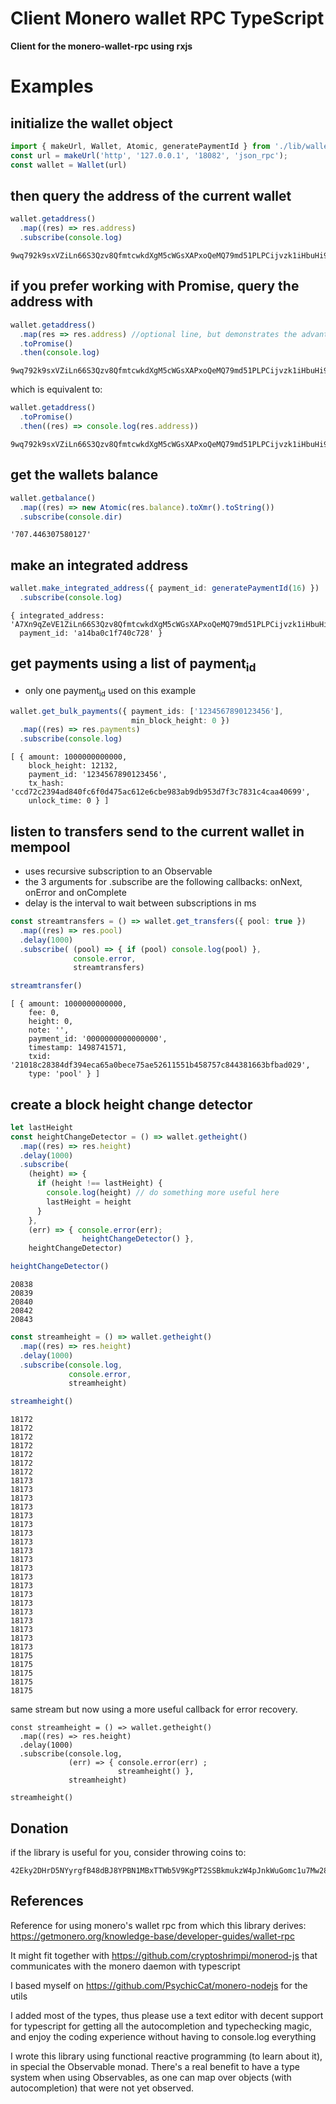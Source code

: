 * Client Monero wallet RPC TypeScript
:PROPERTIES:
:MODIFIED: [2017-06-30 Fri 16:19]
:END:

*Client for the monero-wallet-rpc using rxjs*

* Examples
** initialize the wallet object
#+BEGIN_SRC typescript
import { makeUrl, Wallet, Atomic, generatePaymentId } from './lib/wallet'
const url = makeUrl('http', '127.0.0.1', '18082', 'json_rpc');
const wallet = Wallet(url)
#+END_SRC

** then query the address of the current wallet
#+BEGIN_SRC typescript
wallet.getaddress()
  .map((res) => res.address)
  .subscribe(console.log)
#+END_SRC
#+BEGIN_SRC 
9wq792k9sxVZiLn66S3Qzv8QfmtcwkdXgM5cWGsXAPxoQeMQ79md51PLPCijvzk1iHbuHi91pws5B7iajTX9KTtJ4bh2tCh
#+END_SRC

** if you prefer working with Promise, query the address with 
#+BEGIN_SRC typescript
wallet.getaddress()
  .map(res => res.address) //optional line, but demonstrates the advantage of Observable over Promise
  .toPromise()
  .then(console.log)
#+END_SRC
#+BEGIN_SRC 
9wq792k9sxVZiLn66S3Qzv8QfmtcwkdXgM5cWGsXAPxoQeMQ79md51PLPCijvzk1iHbuHi91pws5B7iajTX9KTtJ4bh2tCh
#+END_SRC

which is equivalent to: 

#+BEGIN_SRC typescript
wallet.getaddress()
  .toPromise()
  .then((res) => console.log(res.address))
#+END_SRC
#+BEGIN_SRC 
9wq792k9sxVZiLn66S3Qzv8QfmtcwkdXgM5cWGsXAPxoQeMQ79md51PLPCijvzk1iHbuHi91pws5B7iajTX9KTtJ4bh2tCh
#+END_SRC

** get the wallets balance
#+BEGIN_SRC typescript
wallet.getbalance()
  .map((res) => new Atomic(res.balance).toXmr().toString())
  .subscribe(console.dir)
#+END_SRC
#+BEGIN_SRC 
'707.446307580127'
#+END_SRC


** make an integrated address
#+BEGIN_SRC typescript
wallet.make_integrated_address({ payment_id: generatePaymentId(16) })
  .subscribe(console.log)
#+END_SRC

#+BEGIN_SRC 
{ integrated_address: 'A7Xn9qZeVE1ZiLn66S3Qzv8QfmtcwkdXgM5cWGsXAPxoQeMQ79md51PLPCijvzk1iHbuHi91pws5B7iajTX9KTtJ6HrNTTbikgW5Zm1CGn',
  payment_id: 'a14ba0c1f740c728' }
#+END_SRC


** get payments using a list of payment_id
- only one payment_id used on this example
#+BEGIN_SRC typescript
wallet.get_bulk_payments({ payment_ids: ['1234567890123456'],
                           min_block_height: 0 })
  .map((res) => res.payments)
  .subscribe(console.log)
#+END_SRC

#+BEGIN_SRC 
[ { amount: 1000000000000,
    block_height: 12132,
    payment_id: '1234567890123456',
    tx_hash: 'ccd72c2394ad840fc6f0d475ac612e6cbe983ab9db953d7f3c7831c4caa40699',
    unlock_time: 0 } ]
#+END_SRC

** listen to transfers send to the current wallet in mempool
- uses recursive subscription to an Observable
- the 3 arguments for .subscribe are the following callbacks: onNext, onError
  and onComplete
- delay is the interval to wait between subscriptions in ms

#+BEGIN_SRC typescript
const streamtransfers = () => wallet.get_transfers({ pool: true })
  .map((res) => res.pool)
  .delay(1000)
  .subscribe( (pool) => { if (pool) console.log(pool) },
              console.error,
              streamtransfers)

streamtransfer()
#+END_SRC

#+BEGIN_SRC 
[ { amount: 1000000000000,
    fee: 0,
    height: 0,
    note: '',
    payment_id: '0000000000000000',
    timestamp: 1498741571,
    txid: '21018c28384df394eca65a0bece75ae52611551b458757c844381663bfbad029',
    type: 'pool' } ]
#+END_SRC

** create a block height change detector 
#+BEGIN_SRC typescript
let lastHeight
const heightChangeDetector = () => wallet.getheight()
  .map((res) => res.height)
  .delay(1000)
  .subscribe(
    (height) => {
      if (height !== lastHeight) {
        console.log(height) // do something more useful here
        lastHeight = height
      }
    },
    (err) => { console.error(err);
                heightChangeDetector() },
    heightChangeDetector)

heightChangeDetector()
#+END_SRC

#+BEGIN_SRC 
20838
20839
20840
20842
20843
#+END_SRC


#+BEGIN_SRC typescript
const streamheight = () => wallet.getheight()
  .map((res) => res.height)
  .delay(1000)
  .subscribe(console.log,
             console.error,
             streamheight)

streamheight()
#+END_SRC

#+BEGIN_SRC 
18172
18172
18172
18172
18172
18172
18172
18173
18173
18173
18173
18173
18173
18173
18173
18173
18173
18173
18173
18173
18173
18173
18173
18173
18173
18173
18173
18175
18175
18175
18175
18175
#+END_SRC


same stream but now using a more useful callback for error recovery. 
#+BEGIN_SRC 
const streamheight = () => wallet.getheight()
  .map((res) => res.height)
  .delay(1000)
  .subscribe(console.log,
             (err) => { console.error(err) ;
                        streamheight() },
             streamheight)

streamheight()
#+END_SRC


** Donation
if the library is useful for you, consider throwing coins to: 

#+BEGIN_SRC 
42Eky2DHrD5NYyrgfB48dBJ8YPBN1MBxTTWb5V9KgPT2SSBkmukzW4pJnkWuGomc1u7Mw28FNTW6a7TUaZHdAcVD2CHvmc5
#+END_SRC


** References
Reference for using monero's wallet rpc from which this library derives:
[[https://getmonero.org/knowledge-base/developer-guides/wallet-rpc]]

It might fit together with [[https://github.com/cryptoshrimpi/monerod-js]] that
communicates with the monero daemon with typescript

I based myself on [[https://github.com/PsychicCat/monero-nodejs]] for the utils

I added most of the types, thus please use a text editor with decent support for
typescript for getting all the autocompletion and typechecking magic, and enjoy
the coding experience without having to console.log everything

I wrote this library using functional reactive programming (to learn about it),
in special the Observable monad. There's a real benefit to have a type system
when using Observables, as one can map over objects (with autocompletion) that were not
yet observed.


